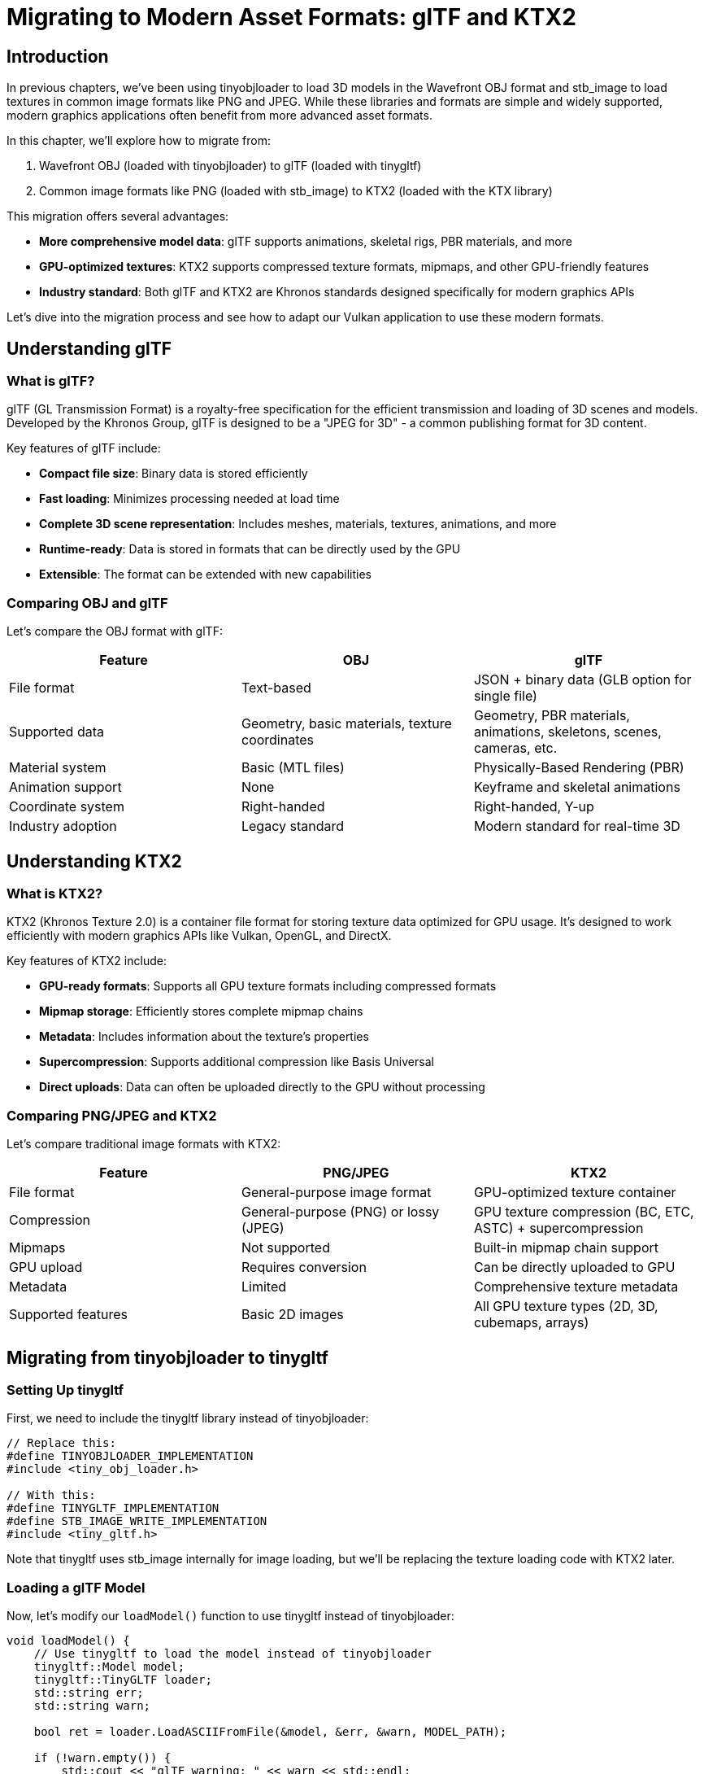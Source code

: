 :pp: {plus}{plus}

= Migrating to Modern Asset Formats: glTF and KTX2

== Introduction

In previous chapters, we've been using tinyobjloader to load 3D models in the Wavefront OBJ format and stb_image to load textures in common image formats like PNG and JPEG. While these libraries and formats are simple and widely supported, modern graphics applications often benefit from more advanced asset formats.

In this chapter, we'll explore how to migrate from:

1. Wavefront OBJ (loaded with tinyobjloader) to glTF (loaded with tinygltf)
2. Common image formats like PNG (loaded with stb_image) to KTX2 (loaded with the KTX library)

This migration offers several advantages:

* **More comprehensive model data**: glTF supports animations, skeletal rigs, PBR materials, and more
* **GPU-optimized textures**: KTX2 supports compressed texture formats, mipmaps, and other GPU-friendly features
* **Industry standard**: Both glTF and KTX2 are Khronos standards designed specifically for modern graphics APIs

Let's dive into the migration process and see how to adapt our Vulkan application to use these modern formats.

== Understanding glTF

=== What is glTF?

glTF (GL Transmission Format) is a royalty-free specification for the efficient transmission and loading of 3D scenes and models. Developed by the Khronos Group, glTF is designed to be a "JPEG for 3D" - a common publishing format for 3D content.

Key features of glTF include:

* **Compact file size**: Binary data is stored efficiently
* **Fast loading**: Minimizes processing needed at load time
* **Complete 3D scene representation**: Includes meshes, materials, textures, animations, and more
* **Runtime-ready**: Data is stored in formats that can be directly used by the GPU
* **Extensible**: The format can be extended with new capabilities

=== Comparing OBJ and glTF

Let's compare the OBJ format with glTF:

[cols="1,1,1"]
|===
|Feature |OBJ |glTF

|File format
|Text-based
|JSON + binary data (GLB option for single file)

|Supported data
|Geometry, basic materials, texture coordinates
|Geometry, PBR materials, animations, skeletons, scenes, cameras, etc.

|Material system
|Basic (MTL files)
|Physically-Based Rendering (PBR)

|Animation support
|None
|Keyframe and skeletal animations

|Coordinate system
|Right-handed
|Right-handed, Y-up

|Industry adoption
|Legacy standard
|Modern standard for real-time 3D
|===

== Understanding KTX2

=== What is KTX2?

KTX2 (Khronos Texture 2.0) is a container file format for storing texture data optimized for GPU usage. It's designed to work efficiently with modern graphics APIs like Vulkan, OpenGL, and DirectX.

Key features of KTX2 include:

* **GPU-ready formats**: Supports all GPU texture formats including compressed formats
* **Mipmap storage**: Efficiently stores complete mipmap chains
* **Metadata**: Includes information about the texture's properties
* **Supercompression**: Supports additional compression like Basis Universal
* **Direct uploads**: Data can often be uploaded directly to the GPU without processing

=== Comparing PNG/JPEG and KTX2

Let's compare traditional image formats with KTX2:

[cols="1,1,1"]
|===
|Feature |PNG/JPEG |KTX2

|File format
|General-purpose image format
|GPU-optimized texture container

|Compression
|General-purpose (PNG) or lossy (JPEG)
|GPU texture compression (BC, ETC, ASTC) + supercompression

|Mipmaps
|Not supported
|Built-in mipmap chain support

|GPU upload
|Requires conversion
|Can be directly uploaded to GPU

|Metadata
|Limited
|Comprehensive texture metadata

|Supported features
|Basic 2D images
|All GPU texture types (2D, 3D, cubemaps, arrays)
|===

== Migrating from tinyobjloader to tinygltf

=== Setting Up tinygltf

First, we need to include the tinygltf library instead of tinyobjloader:

[,c{pp}]
----
// Replace this:
#define TINYOBJLOADER_IMPLEMENTATION
#include <tiny_obj_loader.h>

// With this:
#define TINYGLTF_IMPLEMENTATION
#define STB_IMAGE_WRITE_IMPLEMENTATION
#include <tiny_gltf.h>
----

Note that tinygltf uses stb_image internally for image loading, but we'll be replacing the texture loading code with KTX2 later.

=== Loading a glTF Model

Now, let's modify our `loadModel()` function to use tinygltf instead of tinyobjloader:

[,c{pp}]
----
void loadModel() {
    // Use tinygltf to load the model instead of tinyobjloader
    tinygltf::Model model;
    tinygltf::TinyGLTF loader;
    std::string err;
    std::string warn;

    bool ret = loader.LoadASCIIFromFile(&model, &err, &warn, MODEL_PATH);

    if (!warn.empty()) {
        std::cout << "glTF warning: " << warn << std::endl;
    }

    if (!err.empty()) {
        std::cout << "glTF error: " << err << std::endl;
    }

    if (!ret) {
        throw std::runtime_error("Failed to load glTF model");
    }

    // Process all meshes in the model
    std::unordered_map<Vertex, uint32_t> uniqueVertices{};

    for (const auto& mesh : model.meshes) {
        for (const auto& primitive : mesh.primitives) {
            // Get indices
            const tinygltf::Accessor& indexAccessor = model.accessors[primitive.indices];
            const tinygltf::BufferView& indexBufferView = model.bufferViews[indexAccessor.bufferView];
            const tinygltf::Buffer& indexBuffer = model.buffers[indexBufferView.buffer];

            // Get vertex positions
            const tinygltf::Accessor& posAccessor = model.accessors[primitive.attributes.at("POSITION")];
            const tinygltf::BufferView& posBufferView = model.bufferViews[posAccessor.bufferView];
            const tinygltf::Buffer& posBuffer = model.buffers[posBufferView.buffer];

            // Get texture coordinates if available
            bool hasTexCoords = primitive.attributes.find("TEXCOORD_0") != primitive.attributes.end();
            const tinygltf::Accessor* texCoordAccessor = nullptr;
            const tinygltf::BufferView* texCoordBufferView = nullptr;
            const tinygltf::Buffer* texCoordBuffer = nullptr;

            if (hasTexCoords) {
                texCoordAccessor = &model.accessors[primitive.attributes.at("TEXCOORD_0")];
                texCoordBufferView = &model.bufferViews[texCoordAccessor->bufferView];
                texCoordBuffer = &model.buffers[texCoordBufferView->buffer];
            }

            // Process vertices
            for (size_t i = 0; i < posAccessor.count; i++) {
                Vertex vertex{};

                // Get position
                const float* pos = reinterpret_cast<const float*>(&posBuffer.data[posBufferView.byteOffset + posAccessor.byteOffset + i * 12]);
                vertex.pos = {pos[0], pos[1], pos[2]};

                // Get texture coordinates if available
                if (hasTexCoords) {
                    const float* texCoord = reinterpret_cast<const float*>(&texCoordBuffer->data[texCoordBufferView->byteOffset + texCoordAccessor->byteOffset + i * 8]);
                    vertex.texCoord = {texCoord[0], 1.0f - texCoord[1]};
                } else {
                    vertex.texCoord = {0.0f, 0.0f};
                }

                // Set default color
                vertex.color = {1.0f, 1.0f, 1.0f};

                // Add vertex if unique
                if (!uniqueVertices.contains(vertex)) {
                    uniqueVertices[vertex] = static_cast<uint32_t>(vertices.size());
                    vertices.push_back(vertex);
                }
            }

            // Process indices
            const unsigned char* indexData = &indexBuffer.data[indexBufferView.byteOffset + indexAccessor.byteOffset];

            // Handle different index component types
            if (indexAccessor.componentType == TINYGLTF_COMPONENT_TYPE_UNSIGNED_SHORT) {
                const uint16_t* indices16 = reinterpret_cast<const uint16_t*>(indexData);
                for (size_t i = 0; i < indexAccessor.count; i++) {
                    Vertex vertex = vertices[indices16[i]];
                    indices.push_back(uniqueVertices[vertex]);
                }
            } else if (indexAccessor.componentType == TINYGLTF_COMPONENT_TYPE_UNSIGNED_INT) {
                const uint32_t* indices32 = reinterpret_cast<const uint32_t*>(indexData);
                for (size_t i = 0; i < indexAccessor.count; i++) {
                    Vertex vertex = vertices[indices32[i]];
                    indices.push_back(uniqueVertices[vertex]);
                }
            } else if (indexAccessor.componentType == TINYGLTF_COMPONENT_TYPE_UNSIGNED_BYTE) {
                const uint8_t* indices8 = reinterpret_cast<const uint8_t*>(indexData);
                for (size_t i = 0; i < indexAccessor.count; i++) {
                    Vertex vertex = vertices[indices8[i]];
                    indices.push_back(uniqueVertices[vertex]);
                }
            }
        }
    }
}
----

The key differences in this implementation compared to the tinyobjloader version are:

1. **Data structure**: glTF uses a more complex data structure with accessors, buffer views, and buffers
2. **Attribute access**: We need to navigate through these structures to access vertex data
3. **Multiple meshes and primitives**: glTF models can contain multiple meshes, each with multiple primitives
4. **Component types**: We need to handle different index component types (8-bit, 16-bit, 32-bit)

=== Advanced glTF Features

While our basic implementation only extracts geometry and texture coordinates, glTF supports many more features that you might want to use:

* **Materials**: Access PBR material properties through `primitive.material`
* **Animations**: Process animation data in `model.animations`
* **Skeletons**: Handle skeletal data in `model.skins`
* **Scenes and nodes**: Process scene hierarchy through `model.scenes` and `model.nodes`

For a complete application, you would typically process these additional features to take full advantage of glTF.

== Migrating from stb_image to KTX

=== Setting Up KTX

First, we need to include the KTX library:

[,c{pp}]
----
// Replace this:
#define STB_IMAGE_IMPLEMENTATION
#include <stb_image.h>

// With this:
#include <ktx.h>
----

=== Loading a KTX2 Texture

Now, let's modify our `createTextureImage()` function to use KTX instead of stb_image:

[,c{pp}]
----
void createTextureImage() {
    // Load KTX2 texture instead of using stb_image
    ktxTexture* kTexture;
    KTX_error_code result = ktxTexture_CreateFromNamedFile(
        TEXTURE_PATH.c_str(),
        KTX_TEXTURE_CREATE_LOAD_IMAGE_DATA_BIT,
        &kTexture);

    if (result != KTX_SUCCESS) {
        throw std::runtime_error("failed to load ktx texture image!");
    }

    // Get texture dimensions and data
    uint32_t texWidth = kTexture->baseWidth;
    uint32_t texHeight = kTexture->baseHeight;
    ktx_size_t imageSize = ktxTexture_GetImageSize(kTexture, 0);
    ktx_uint8_t* ktxTextureData = ktxTexture_GetData(kTexture);

    // Create staging buffer
    vk::raii::Buffer stagingBuffer({});
    vk::raii::DeviceMemory stagingBufferMemory({});
    createBuffer(imageSize, vk::BufferUsageFlagBits::eTransferSrc, vk::MemoryPropertyFlagBits::eHostVisible | vk::MemoryPropertyFlagBits::eHostCoherent, stagingBuffer, stagingBufferMemory);

    // Copy texture data to staging buffer
    void* data = stagingBufferMemory.mapMemory(0, imageSize);
    memcpy(data, ktxTextureData, imageSize);
    stagingBufferMemory.unmapMemory();

    // Determine the Vulkan format from KTX format
    vk::Format textureFormat = vk::Format::eR8G8B8A8Srgb; // Default format, should be determined from KTX metadata

    // Create the texture image
    createImage(texWidth, texHeight, textureFormat, vk::ImageTiling::eOptimal,
               vk::ImageUsageFlagBits::eTransferDst | vk::ImageUsageFlagBits::eSampled,
               vk::MemoryPropertyFlagBits::eDeviceLocal, textureImage, textureImageMemory);

    // Copy data from staging buffer to texture image
    transitionImageLayout(textureImage, vk::ImageLayout::eUndefined, vk::ImageLayout::eTransferDstOptimal);
    copyBufferToImage(stagingBuffer, textureImage, texWidth, texHeight);
    transitionImageLayout(textureImage, vk::ImageLayout::eTransferDstOptimal, vk::ImageLayout::eShaderReadOnlyOptimal);

    // Cleanup KTX resources
    ktxTexture_Destroy(kTexture);
}
----

The key differences in this implementation compared to the stb_image version are:

1. **Loading API**: We use the KTX API to load the texture
2. **Texture metadata**: KTX provides metadata about the texture's properties
3. **Resource cleanup**: We need to explicitly destroy the KTX texture object

=== Advanced KTX Features

This basic implementation only handles simple 2D textures, but KTX2 supports many more features:

==== Handling Mipmaps

KTX2 files can contain pre-generated mipmaps. Here's how to use them:

[,c{pp}]
----
// Get mipmap levels
uint32_t mipLevels = kTexture->numLevels;

// Create image with mipmap support
vk::ImageCreateInfo imageInfo{
    // ... other parameters ...
    .mipLevels = mipLevels,
    // ... other parameters ...
};

// Copy each mip level
for (uint32_t i = 0; i < mipLevels; i++) {
    ktx_size_t offset;
    KTX_error_code result = ktxTexture_GetImageOffset(kTexture, i, 0, 0, &offset);

    // ... copy this mip level to the image ...
}
----

==== Using Compressed Texture Formats

KTX2 supports GPU texture compression formats. Here's how to handle them:

[,c{pp}]
----
// Determine the Vulkan format from KTX format
vk::Format textureFormat;
switch (kTexture->vkFormat) {
    case VK_FORMAT_BC7_SRGB_BLOCK:
        textureFormat = vk::Format::eBc7SrgbBlock;
        break;
    case VK_FORMAT_BC5_UNORM_BLOCK:
        textureFormat = vk::Format::eBc5UnormBlock;
        break;
    // ... other format mappings ...
    default:
        textureFormat = vk::Format::eR8G8B8A8Srgb;
        break;
}
----

==== Handling Cubemaps and Texture Arrays

KTX2 can store cubemaps and texture arrays:

[,c{pp}]
----
// Check if the texture is a cubemap
bool isCubemap = kTexture->isCubemap;

// Get the number of layers
uint32_t layerCount = kTexture->numLayers;

// Create appropriate image
vk::ImageCreateInfo imageInfo{
    // ... other parameters ...
    .imageType = vk::ImageType::e2D,
    .arrayLayers = layerCount,
    .flags = isCubemap ? vk::ImageCreateFlagBits::eCubeCompatible : vk::ImageCreateFlags(),
    // ... other parameters ...
};
----

== Converting Assets to glTF and KTX2

=== Converting OBJ to glTF

To convert existing OBJ files to glTF, you can use various tools:

* **Blender**: Open the OBJ file and export as glTF
* **obj2gltf**: A command-line tool for converting OBJ to glTF
* **assimp**: A library that can convert between various 3D formats

Example using obj2gltf:

[,bash]
----
obj2gltf -i model.obj -o model.gltf
----

=== Converting Images to KTX2

To convert existing image files to KTX2, you can use:

* **toktx**: A command-line tool included with the KTX-Software package
* **KTX-Software**: A library with tools for creating and manipulating KTX files

Example using toktx to create a KTX2 file with Basis Universal compression:

[,bash]
----
toktx --bcmp texture.ktx2 texture.png
----

== Conclusion

Migrating from OBJ/PNG to glTF/KTX2 brings significant benefits for modern graphics applications:

* **Better performance**: Optimized formats for GPU usage
* **More features**: Support for advanced 3D features and texture formats
* **Industry standards**: Formats designed specifically for modern graphics APIs

While the migration requires some code changes, the benefits in terms of performance, features, and future-proofing make it worthwhile for serious graphics applications.

link:/attachments/35_gltf_ktx.cpp[C{pp} code]
